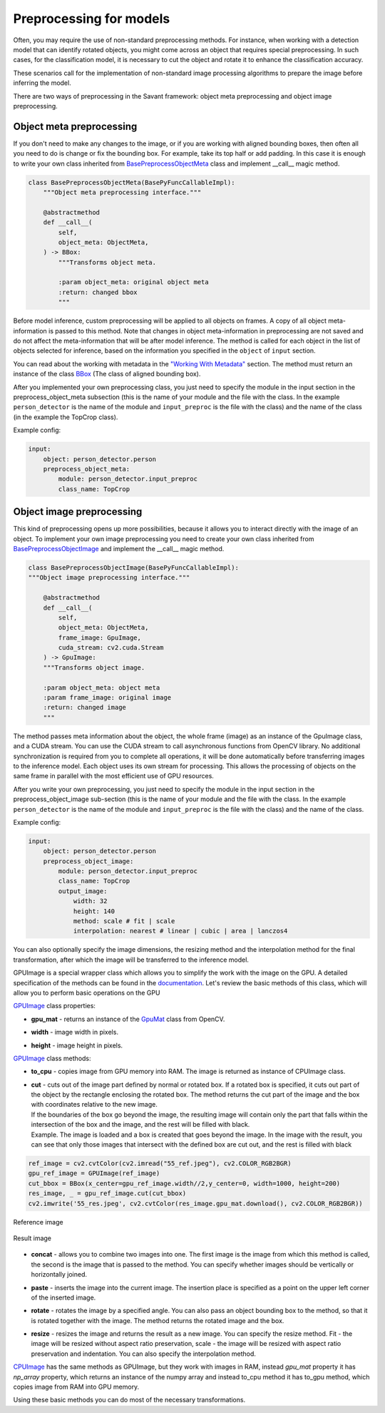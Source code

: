 Preprocessing for models
========================


Often, you may require the use of non-standard preprocessing methods.
For instance, when working with a detection model that can identify rotated objects,
you might come across an object that requires special preprocessing.
In such cases, for the classification model, it is necessary to cut the object
and rotate it to enhance the classification accuracy.

These scenarios call for the implementation of non-standard image processing
algorithms to prepare the image before inferring the model.

There are two ways of preprocessing in the Savant framework: object meta preprocessing
and object image preprocessing.


Object meta preprocessing
-------------------------

If you don't need to make any changes to the image, or if you are working with
aligned bounding boxes, then often all you need to do is change or fix the bounding box.
For example, take its top half or add padding. In this case it is enough to write your
own class inherited from `BasePreprocessObjectMeta <https://insight-platform.github.io/Savant/reference/api/generated/savant.base.input_preproc.BasePreprocessObjectMeta.html#basepreprocessobjectmeta>`_ class and
implement __call__ magic method.

.. code-block:: python

    class BasePreprocessObjectMeta(BasePyFuncCallableImpl):
        """Object meta preprocessing interface."""

        @abstractmethod
        def __call__(
            self,
            object_meta: ObjectMeta,
        ) -> BBox:
            """Transforms object meta.

            :param object_meta: original object meta
            :return: changed bbox
            """

Before model inference, custom preprocessing will be applied to all objects on frames. A copy of all
object meta-information is passed to this method. Note that changes in object meta-information
in preprocessing are not saved and do not affect the meta-information that will be after
model inference. The method is called for each object in the list of objects selected
for inference, based on the information you specified in the ``object`` of ``input`` section.

You can read about the working with metadata in the `"Working With Metadata"
<https://insight-platform.github.io/Savant/savant_101/75_working_with_metadata.html>`_ section.
The method must return an instance of the class
`BBox <https://insight-platform.github.io/Savant/reference/api/generated/savant.meta.bbox.BBox.html#bbox>`_
(The class of aligned bounding box).

After you implemented your own preprocessing class, you just need to specify the module in the
input section in the preprocess_object_meta subsection (this is the name of your module and
the file with the class. In the example ``person_detector`` is the name of the module and
``input_preproc`` is the file with the class) and the name of the class
(in the example the TopCrop class).

Example config:

.. code-block:: yaml

    input:
        object: person_detector.person
        preprocess_object_meta:
            module: person_detector.input_preproc
            class_name: TopCrop

Object image preprocessing
--------------------------

This kind of preprocessing opens up more possibilities, because it allows you to
interact directly with the image of an object. To implement your own image
preprocessing you need to create your own class inherited from
`BasePreprocessObjectImage
<https://insight-platform.github.io/Savant/reference/api/generated/savant.base.input_preproc.BasePreprocessObjectImage.html#basepreprocessobjectimage>`_
and implement the __call__ magic method.

.. code-block:: python

    class BasePreprocessObjectImage(BasePyFuncCallableImpl):
    """Object image preprocessing interface."""

        @abstractmethod
        def __call__(
            self,
            object_meta: ObjectMeta,
            frame_image: GpuImage,
            cuda_stream: cv2.cuda.Stream
        ) -> GpuImage:
        """Transforms object image.

        :param object_meta: object meta
        :param frame_image: original image
        :return: changed image
        """

The method passes meta information about the object, the whole frame (image)
as an instance of the GpuImage class, and a CUDA stream. You can use the CUDA stream
to call asynchronous functions from OpenCV library. No additional synchronization
is required from you to complete all operations, it will be done automatically before
transferring images to the inference model. Each object uses its own stream for
processing. This allows the processing of objects on the same frame in parallel
with the most efficient use of GPU resources.

After you write your own preprocessing, you just need to specify the module in
the input section in the preprocess_object_image sub-section
(this is the name of your module and the file with the class.
In the example ``person_detector`` is the name of the module and ``input_preproc``
is the file with the class) and the name of the class.


Example config:

.. code-block:: yaml

    input:
        object: person_detector.person
        preprocess_object_image:
            module: person_detector.input_preproc
            class_name: TopCrop
            output_image:
                width: 32
                height: 140
                method: scale # fit | scale
                interpolation: nearest # linear | cubic | area | lanczos4

You can also optionally specify the image dimensions, the resizing method and
the interpolation method for the final transformation, after which the image
will be transferred to the inference model.

GPUImage is a special wrapper class which allows you to simplify the work with
the image on the GPU. A detailed specification of the methods can be found in
the `documentation <https://insight-platform.github.io/Savant/reference/api/generated/savant.utils.image.GPUImage.html#gpuimage>`_.
Let's review the basic methods of this class, which will allow you
to perform basic operations on the GPU

`GPUImage <https://insight-platform.github.io/Savant/reference/reference/api/generated/savant.utils.image.GPUImage.html#gpuimage>`_ class properties:

* | **gpu_mat** - returns an instance of the `GpuMat <https://docs.opencv.org/4.x/d0/d60/classcv_1_1cuda_1_1GpuMat.html>`_ class from OpenCV.
* | **width** - image width in pixels.
* | **height** - image height in pixels.

`GPUImage <https://insight-platform.github.io/Savant/reference/reference/api/generated/savant.utils.image.GPUImage.html#gpuimage>`_ class methods:

* | **to_cpu** - copies image from GPU memory into RAM. The image is returned as instance of CPUImage class.
* | **сut** - cuts out of the image part defined by normal or rotated box. If a rotated box is specified, it cuts out part of the object by the rectangle enclosing the rotated box. The method returns the cut part of the image and the box with coordinates relative to the new image.
  | If the boundaries of the box go beyond the image, the resulting image will contain only the part that falls within the intersection of the box and the image, and the rest will be filled with black.
  | Example. The image is loaded and a box is created that goes beyond the image. In the image with the result, you can see that only those images that intersect with the defined box are cut out, and the rest is filled with black

.. code-block:: python

   ref_image = cv2.cvtColor(cv2.imread("55_ref.jpeg"), cv2.COLOR_RGB2BGR)
   gpu_ref_image = GPUImage(ref_image)
   cut_bbox = BBox(x_center=gpu_ref_image.width//2,y_center=0, width=1000, height=200)
   res_image, _ = gpu_ref_image.cut(cut_bbox)
   cv2.imwrite('55_res.jpeg', cv2.cvtColor(res_image.gpu_mat.download(), cv2.COLOR_RGB2BGR))

.. figure:: ../_static/img/55_ref.jpeg
   :width: 400
   :align: center
   :alt: Reference image

   Reference image

.. figure:: ../_static/img/55_res.jpeg
   :width: 400
   :align: center
   :alt: Result image

   Result image

* | **concat** - allows you to combine two images into one. The first image is the image from which this method is called, the second is the image that is passed to the method. You can specify whether images should be vertically or horizontally joined.
* | **paste** - inserts the image into the current image. The insertion place is specified as a point on the upper left corner of the inserted image.
* | **rotate** - rotates the image by a specified angle. You can also pass an object bounding box to the method, so that it is rotated together with the image. The method returns the rotated image and the box.
* | **resize** - resizes the image and returns the result as a new image. You can specify the resize method. Fit - the image will be resized without aspect ratio preservation, scale - the image will be resized with aspect ratio preservation and indentation. You can also specify the interpolation method.


`CPUImage <https://insight-platform.github.io/Savant/reference/api/generated/savant.utils.image.CPUImage.html#cpuimage>`_ has the same methods as GPUImage, but they work with images in RAM,
instead `gpu_mat` property it has `np_array` property, which returns an instance of the numpy array
and instead to_cpu method it has to_gpu method, which copies image from RAM into GPU memory.

Using these basic methods you can do most of the necessary transformations.
